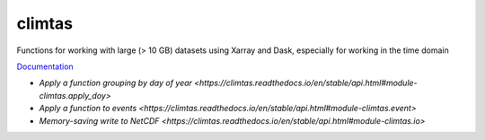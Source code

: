 climtas
==========

.. image:: https://img.shields.io/circleci/build/github/ScottWales/climtas/master
   :target: https://circleci.com/gh/ScottWales/climtas
   :alt: CircleCI

.. image:: https://img.shields.io/codecov/c/github/ScottWales/climtas/master
   :target: https://codecov.io/gh/ScottWales/climtas
   :alt: Codecov

.. image:: https://img.shields.io/conda/v/ScottWales/climtas
   :target: https://anaconda.org/ScottWales/climtas
   :alt: Conda

.. image:: https://img.shields.io/readthedocs/climtas/latest
   :target: https://climtas.readthedocs.io/en/latest/
   :alt: Read the Docs (latest)

Functions for working with large (> 10 GB) datasets using Xarray and Dask,
especially for working in the time domain

`Documentation <https://climtas.readthedocs.io/en/stable/>`_

* `Apply a function grouping by day of year <https://climtas.readthedocs.io/en/stable/api.html#module-climtas.apply_doy>`
* `Apply a function to events <https://climtas.readthedocs.io/en/stable/api.html#module-climtas.event>`
* `Memory-saving write to NetCDF <https://climtas.readthedocs.io/en/stable/api.html#module-climtas.io>`
